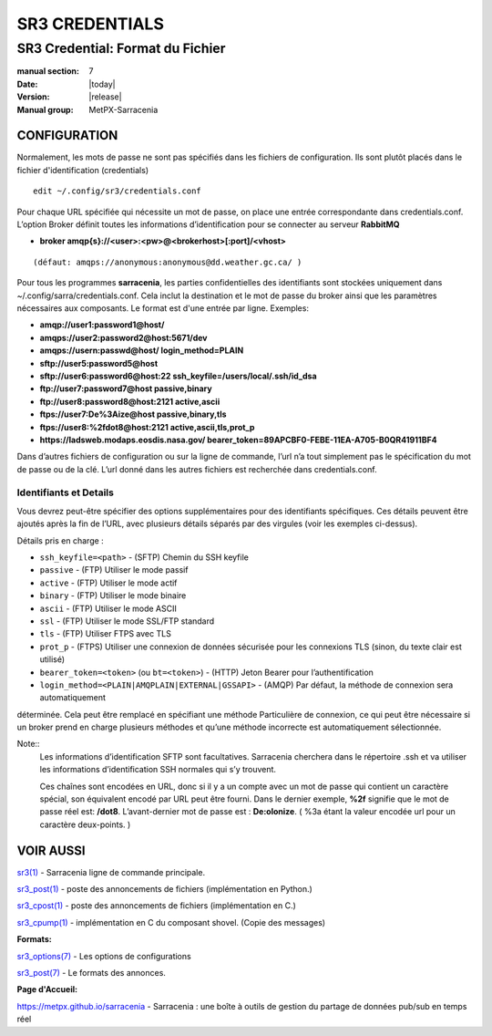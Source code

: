 
===============
SR3 CREDENTIALS
===============

---------------------------------
SR3 Credential: Format du Fichier
---------------------------------

:manual section: 7
:Date: |today|
:Version: |release|
:Manual group: MetPX-Sarracenia

CONFIGURATION
============

Normalement, les mots de passe ne sont pas spécifiés dans les fichiers de configuration.  Ils sont plutôt placés
dans le fichier d'identification (credentials) ::

   edit ~/.config/sr3/credentials.conf

Pour chaque URL spécifiée qui nécessite un mot de passe, on place une entrée correspondante dans credentials.conf.
L’option Broker définit toutes les informations d’identification pour se connecter au serveur **RabbitMQ**

- **broker amqp{s}://<user>:<pw>@<brokerhost>[:port]/<vhost>**

::

      (défaut: amqps://anonymous:anonymous@dd.weather.gc.ca/ )

Pour tous les programmes **sarracenia**, les parties confidentielles des identifiants sont stockées
uniquement dans ~/.config/sarra/credentials.conf.  Cela inclut la destination et le mot de passe du broker
ainsi que les paramètres nécessaires aux composants.  Le format est d'une entrée par ligne.  Exemples:

- **amqp://user1:password1@host/**
- **amqps://user2:password2@host:5671/dev**

- **amqps://usern:passwd@host/ login_method=PLAIN**

- **sftp://user5:password5@host**
- **sftp://user6:password6@host:22  ssh_keyfile=/users/local/.ssh/id_dsa**

- **ftp://user7:password7@host  passive,binary**
- **ftp://user8:password8@host:2121  active,ascii**

- **ftps://user7:De%3Aize@host  passive,binary,tls**
- **ftps://user8:%2fdot8@host:2121  active,ascii,tls,prot_p**
- **https://ladsweb.modaps.eosdis.nasa.gov/ bearer_token=89APCBF0-FEBE-11EA-A705-B0QR41911BF4**

Dans d’autres fichiers de configuration ou sur la ligne de commande, l’url n’a tout simplement pas le
spécification du mot de passe ou de la clé.  L’url donné dans les autres fichiers est recherchée
dans credentials.conf.

Identifiants et Details
----------------------

Vous devrez peut-être spécifier des options supplémentaires pour des identifiants
spécifiques. Ces détails peuvent être ajoutés après la fin de l’URL, avec plusieurs
détails séparés par des virgules (voir les exemples ci-dessus).

Détails pris en charge :

- ``ssh_keyfile=<path>`` - (SFTP) Chemin du SSH keyfile
- ``passive`` - (FTP) Utiliser le mode passif
- ``active`` - (FTP) Utiliser le mode actif
- ``binary`` - (FTP) Utiliser le mode binaire
- ``ascii`` - (FTP) Utiliser le mode ASCII
- ``ssl`` - (FTP) Utiliser le mode SSL/FTP standard
- ``tls`` - (FTP) Utiliser FTPS avec TLS
- ``prot_p`` - (FTPS) Utiliser une connexion de données sécurisée pour les connexions TLS (sinon, du texte clair est utilisé)
- ``bearer_token=<token>`` (ou ``bt=<token>``) - (HTTP) Jeton Bearer pour l’authentification
- ``login_method=<PLAIN|AMQPLAIN|EXTERNAL|GSSAPI>`` - (AMQP) Par défaut, la méthode de connexion sera automatiquement
déterminée. Cela peut être remplacé en spécifiant une méthode Particulière de connexion, ce qui peut être
nécessaire si un broker prend en charge plusieurs méthodes et qu’une méthode incorrecte est automatiquement
sélectionnée.

Note::
 Les informations d’identification SFTP sont facultatives. Sarracenia cherchera dans le répertoire .ssh
 et va utiliser les informations d’identification SSH normales qui s’y trouvent.

 Ces chaînes sont encodées en URL, donc si il y a un compte avec un mot de passe qui contient un caractère spécial,
 son équivalent encodé par URL peut être fourni. Dans le dernier exemple, **%2f** signifie que le
 mot de passe réel est: **/dot8**. L’avant-dernier mot de passe est : **De:olonize**.
 ( %3a étant la valeur encodée url pour un caractère deux-points. )

VOIR AUSSI
==========



`sr3(1) <sr3.1.html>`_ - Sarracenia ligne de commande principale.

`sr3_post(1) <sr3_post.1.html>`_ - poste des annoncements de fichiers (implémentation en Python.)

`sr3_cpost(1) <sr3_cpost.1.html>`_ - poste des annoncements de fichiers (implémentation en C.)

`sr3_cpump(1) <sr3_cpump.1.html>`_ - implémentation en C du composant shovel. (Copie des messages)

**Formats:**

`sr3_options(7) <sr_options.7.html>`_ - Les options de configurations

`sr3_post(7) <sr_post.7.html>`_ - Le formats des annonces.

**Page d'Accueil:**

`https://metpx.github.io/sarracenia <https://metpx.github.io/sarracenia>`_ - Sarracenia : une boîte à outils de gestion du partage de données pub/sub en temps réel


